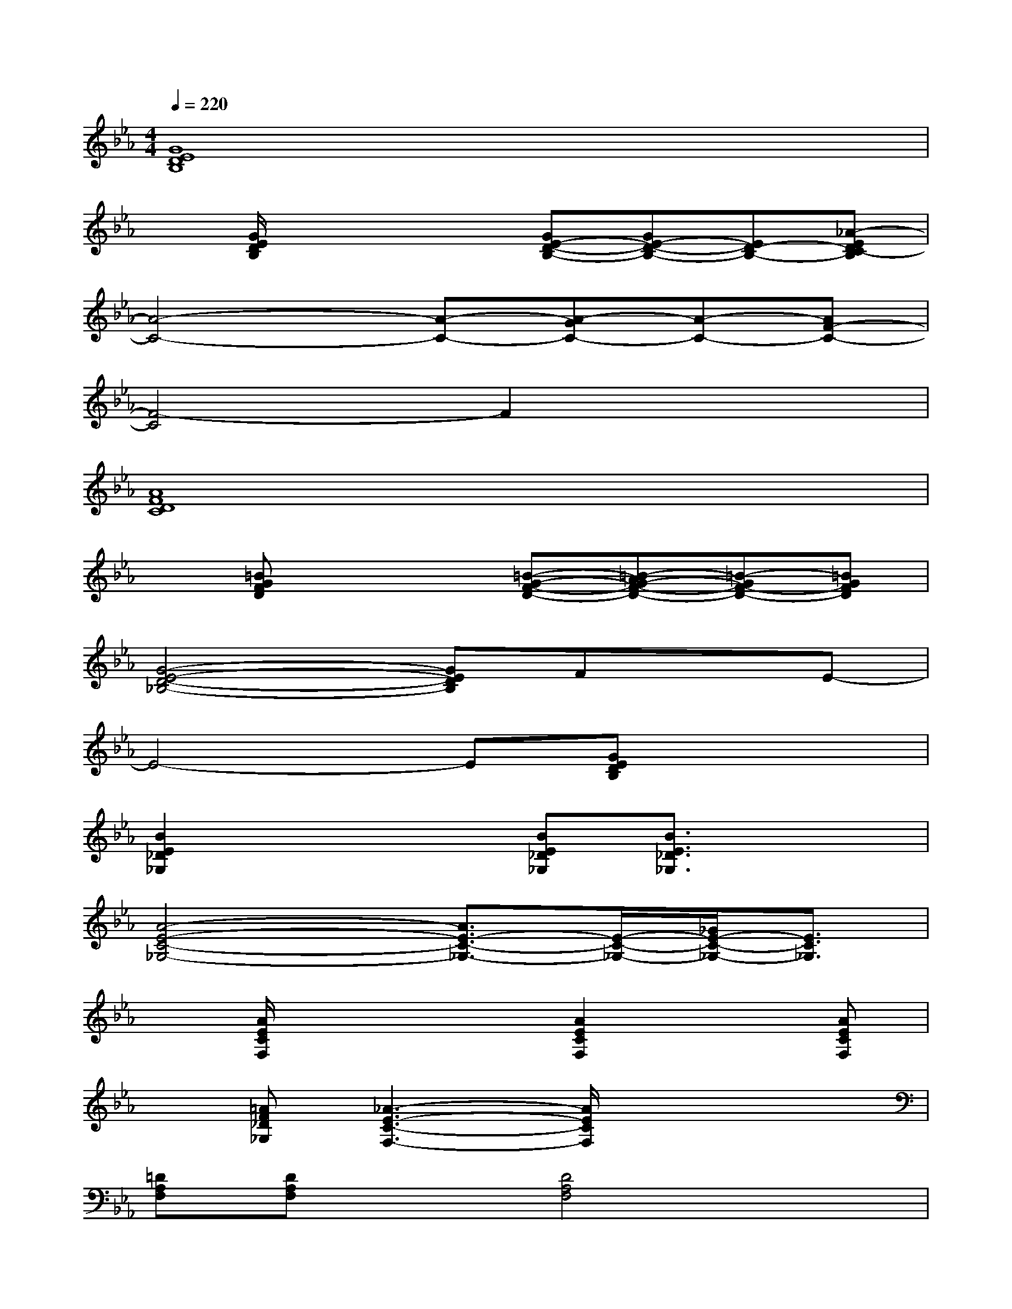X:1
T:
M:4/4
L:1/8
Q:1/4=220
K:Eb%3flats
V:1
[G8E8D8B,8]|
x[G/2E/2D/2B,/2]x2x/2[GE-D-B,-][GE-D-B,-][ED-B,-][_A-EDC-B,]|
[A4-C4-][A-C-][A-GC-][A-C-][AF-C-]|
[F4-C4]F2x2|
[A8F8D8C8]|
x[=BGFD]x2[=B-G-F-D-][=B-AG-F-D-][=B-GF-D-][=BGFD]|
[G4-E4-D4-_B,4-][GEDB,]FxE-|
E4-E[GEDB,]x2|
[B2E2_D2_G,2]x2[BE_D_G,][B3/2E3/2_D3/2_G,3/2]x3/2|
[A4-E4-C4-_G,4-][A3/2E3/2-C3/2-_G,3/2-][E/2-C/2-_G,/2-][_G/2E/2-C/2-_G,/2-][E3/2C3/2_G,3/2]|
x[A/2E/2C/2F,/2]x2x/2[A2E2C2F,2]x[AECF,]|
x[=AF_D_G,][_A3-E3-C3-F,3-][A/2E/2C/2F,/2]x2x/2|
[=DA,F,][DA,F,]x[D4A,4F,4]x|
[E/2=B,/2F,/2]x2x/2[E4=B,4F,4]x|
C,/2x3/2[=G/2E/2C/2]x/2=B,,/2x3/2[GEC]x_B,,-|
B,,2-[B3-F3-D3-=B,3-_B,,3-][B/2F/2D/2=B,/2_B,,/2-]B,,/2-[B2F2D2=B,2_B,,2-]